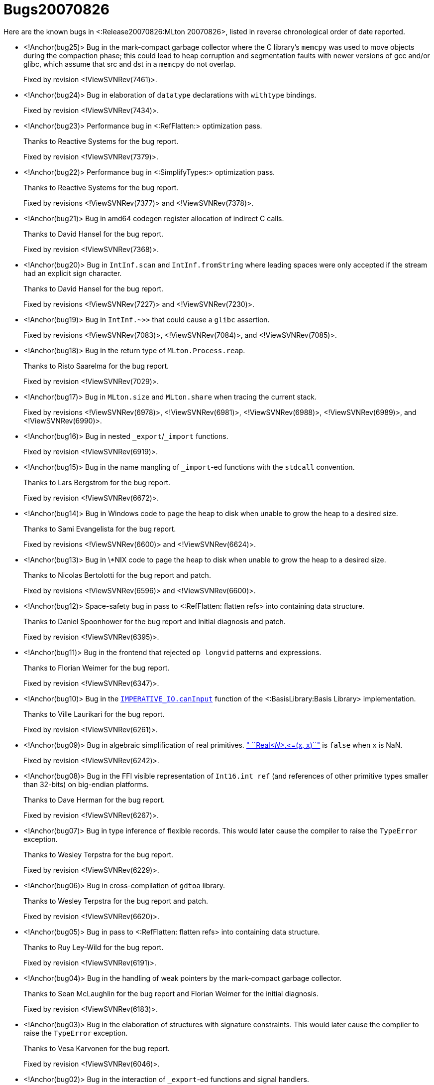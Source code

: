 Bugs20070826
============

Here are the known bugs in <:Release20070826:MLton 20070826>, listed
in reverse chronological order of date reported.

* <!Anchor(bug25)>
Bug in the mark-compact garbage collector where the C library's `memcpy` was used to move objects during the compaction phase; this could lead to heap corruption and segmentation faults with newer versions of gcc and/or glibc, which assume that src and dst in a `memcpy` do not overlap.
+
Fixed by revision <!ViewSVNRev(7461)>.

* <!Anchor(bug24)>
Bug in elaboration of `datatype` declarations with `withtype` bindings.
+
Fixed by revision <!ViewSVNRev(7434)>.

* <!Anchor(bug23)>
Performance bug in <:RefFlatten:> optimization pass.
+
Thanks to Reactive Systems for the bug report.
+
Fixed by revision <!ViewSVNRev(7379)>.

* <!Anchor(bug22)>
Performance bug in <:SimplifyTypes:> optimization pass.
+
Thanks to Reactive Systems for the bug report.
+
Fixed by revisions <!ViewSVNRev(7377)> and <!ViewSVNRev(7378)>.

* <!Anchor(bug21)>
Bug in amd64 codegen register allocation of indirect C calls.
+
Thanks to David Hansel for the bug report.
+
Fixed by revision <!ViewSVNRev(7368)>.

* <!Anchor(bug20)>
Bug in `IntInf.scan` and `IntInf.fromString` where leading spaces were only accepted if the stream had an explicit sign character.
+
Thanks to David Hansel for the bug report.
+
Fixed by revisions <!ViewSVNRev(7227)> and <!ViewSVNRev(7230)>.

* <!Anchor(bug19)>
Bug in `IntInf.~>>` that could cause a `glibc` assertion.
+
Fixed by revisions <!ViewSVNRev(7083)>, <!ViewSVNRev(7084)>, and <!ViewSVNRev(7085)>.

* <!Anchor(bug18)>
Bug in the return type of `MLton.Process.reap`.
+
Thanks to Risto Saarelma for the bug report.
+
Fixed by revision <!ViewSVNRev(7029)>.

* <!Anchor(bug17)>
Bug in `MLton.size` and `MLton.share` when tracing the current stack.
+
Fixed by revisions <!ViewSVNRev(6978)>, <!ViewSVNRev(6981)>, <!ViewSVNRev(6988)>, <!ViewSVNRev(6989)>, and <!ViewSVNRev(6990)>.

* <!Anchor(bug16)>
Bug in nested `_export`/`_import` functions.
+
Fixed by revision <!ViewSVNRev(6919)>.

* <!Anchor(bug15)>
Bug in the name mangling of `_import`-ed functions with the `stdcall` convention.
+
Thanks to Lars Bergstrom for the bug report.
+
Fixed by revision <!ViewSVNRev(6672)>.

* <!Anchor(bug14)>
Bug in Windows code to page the heap to disk when unable to grow the heap to a desired size.
+
Thanks to Sami Evangelista for the bug report.
+
Fixed by revisions <!ViewSVNRev(6600)> and <!ViewSVNRev(6624)>.

* <!Anchor(bug13)>
Bug in \*NIX code to page the heap to disk when unable to grow the heap to a desired size.
+
Thanks to Nicolas Bertolotti for the bug report and patch.
+
Fixed by revisions <!ViewSVNRev(6596)> and <!ViewSVNRev(6600)>.

* <!Anchor(bug12)>
Space-safety bug in pass to <:RefFlatten: flatten refs> into containing data structure.
+
Thanks to Daniel Spoonhower for the bug report and initial diagnosis and patch.
+
Fixed by revision <!ViewSVNRev(6395)>.

* <!Anchor(bug11)>
Bug in the frontend that rejected `op longvid` patterns and expressions.
+
Thanks to Florian Weimer for the bug report.
+
Fixed by revision <!ViewSVNRev(6347)>.

* <!Anchor(bug10)>
Bug in the http://www.standardml.org/Basis/imperative-io.html#SIG:IMPERATIVE_IO.canInput:VAL[`IMPERATIVE_IO.canInput`] function of the <:BasisLibrary:Basis Library> implementation.
+
Thanks to Ville Laurikari for the bug report.
+
Fixed by revision <!ViewSVNRev(6261)>.

* <!Anchor(bug09)>
Bug in algebraic simplification of real primitives.  http://www.standardml.org/Basis/real.html#SIG:REAL.\|@LTE\|:VAL[" ``Real__<N>__.\<=(x, x)``"] is `false` when `x` is NaN.
+
Fixed by revision <!ViewSVNRev(6242)>.

* <!Anchor(bug08)>
Bug in the FFI visible representation of `Int16.int ref` (and references of other primitive types smaller than 32-bits) on big-endian platforms.
+
Thanks to Dave Herman for the bug report.
+
Fixed by revision <!ViewSVNRev(6267)>.

* <!Anchor(bug07)>
Bug in type inference of flexible records.  This would later cause the compiler to raise the `TypeError` exception.
+
Thanks to Wesley Terpstra for the bug report.
+
Fixed by revision <!ViewSVNRev(6229)>.

* <!Anchor(bug06)>
Bug in cross-compilation of `gdtoa` library.
+
Thanks to Wesley Terpstra for the bug report and patch.
+
Fixed by revision <!ViewSVNRev(6620)>.

* <!Anchor(bug05)>
Bug in pass to <:RefFlatten: flatten refs> into containing data structure.
+
Thanks to Ruy Ley-Wild for the bug report.
+
Fixed by revision <!ViewSVNRev(6191)>.

* <!Anchor(bug04)>
Bug in the handling of weak pointers by the mark-compact garbage collector.
+
Thanks to Sean McLaughlin for the bug report and Florian Weimer for the initial diagnosis.
+
Fixed by revision <!ViewSVNRev(6183)>.

* <!Anchor(bug03)>
Bug in the elaboration of structures with signature constraints.  This would later cause the compiler to raise the `TypeError` exception.
+
Thanks to Vesa Karvonen for the bug report.
+
Fixed by revision <!ViewSVNRev(6046)>.

* <!Anchor(bug02)>
Bug in the interaction of `_export`-ed functions and signal handlers.
+
Thanks to Sean McLaughlin for the bug report.
+
Fixed by revision <!ViewSVNRev(6013)>.

* <!Anchor(bug01)>
Bug in the implementation of `_export`-ed functions using the `char` type, leading to a linker error.
+
Thanks to Katsuhiro Ueno for the bug report.
+
Fixed by revision <!ViewSVNRev(5999)>.
